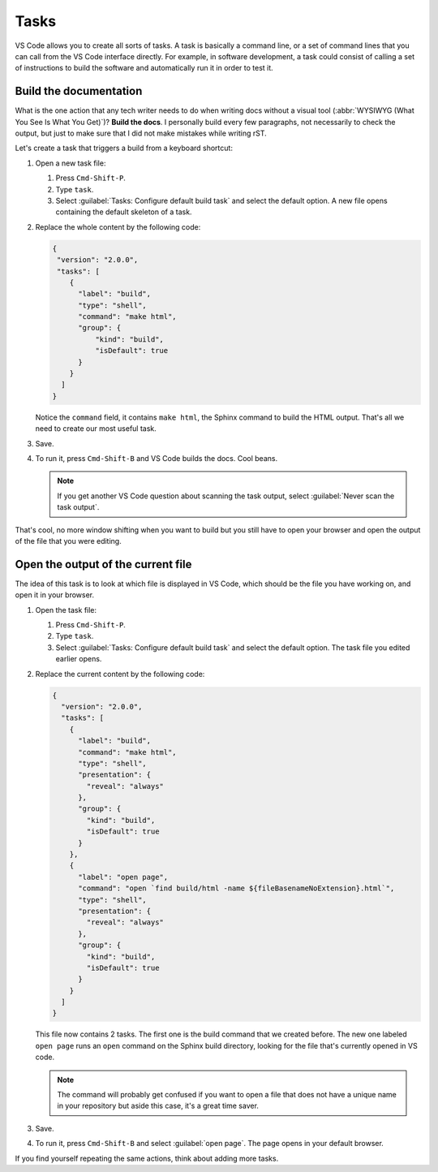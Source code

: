 Tasks
=====

VS Code allows you to create all sorts of tasks. A task is basically a command line, or a set of command lines
that you can call from the VS Code interface directly. For example, in software development, a task
could consist of calling a set of instructions to build the software and automatically run it in order to test it.


Build the documentation
-----------------------

What is the one action that any tech writer needs to do when writing docs without a visual tool (:abbr:`WYSIWYG
(What You See Is What You Get)`)? **Build the docs**. I personally build every few paragraphs, not necessarily to
check the output, but just to make sure that I did not make mistakes while writing rST.

Let's create a task that triggers a build from a keyboard shortcut:

#. Open a new task file:

   #. Press ``Cmd-Shift-P``.
   #. Type ``task``.
   #. Select :guilabel:`Tasks: Configure default build task` and select the default option.
      A new file opens containing the default skeleton of a task.

#. Replace the whole content by the following code:

   .. code-block:: json

      {
       "version": "2.0.0",
       "tasks": [
          {
            "label": "build",
            "type": "shell",
            "command": "make html",
            "group": {
                "kind": "build",
                "isDefault": true
            }
          }
        ]
      }

   Notice the ``command`` field, it contains ``make html``, the Sphinx command to build the HTML output.
   That's all we need to create our most useful task.

#. Save.
#. To run it, press ``Cmd-Shift-B`` and VS Code builds the docs. Cool beans.

   .. note:: If you get another VS Code question about scanning the task output,
      select :guilabel:`Never scan the task output`.

That's cool, no more window shifting when you want to build but you still have to open your browser and open the
output of the file that you were editing.


Open the output of the current file
-----------------------------------

The idea of this task is to look at which file is displayed in VS Code, which should be the file you have
working on, and open it in your browser.

#. Open the task file:

   #. Press ``Cmd-Shift-P``.

   #. Type ``task``.

   #. Select :guilabel:`Tasks: Configure default build task` and select the default option.
      The task file you edited earlier opens.

#. Replace the current content by the following code:

   .. code-block:: json

      {
        "version": "2.0.0",
        "tasks": [
          {
            "label": "build",
            "command": "make html",
            "type": "shell",
            "presentation": {
              "reveal": "always"
            },
            "group": {
              "kind": "build",
              "isDefault": true
            }
          },
          {
            "label": "open page",
            "command": "open `find build/html -name ${fileBasenameNoExtension}.html`",
            "type": "shell",
            "presentation": {
              "reveal": "always"
            },
            "group": {
              "kind": "build",
              "isDefault": true
            }
          }
        ]
      }

   This file now contains 2 tasks. The first one is the build command that we created before. The new one
   labeled ``open page`` runs an ``open`` command on the Sphinx build directory, looking for the file that's
   currently opened in VS code.

   .. note:: The command will probably get confused if you want to open a file that does not have a unique name
      in your repository but aside this case, it's a great time saver.

#. Save.
#. To run it, press ``Cmd-Shift-B`` and select :guilabel:`open page`. The page opens in your default browser.

If you find yourself repeating the same actions, think about adding more tasks.

